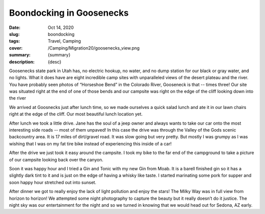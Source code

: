 Boondocking in Goosenecks
=========================

:date: Oct 14, 2020
:slug: boondocking
:tags: Travel, Camping
:cover: /Camping/Migration20/goosenecks_view.png
:summary: {summary}
:description: {desc}


Goosenecks state park in Utah has, no electric hookup, no water, and no dump station for our black or gray water, and no lights. What it does have are eight incredible camp sites with unparalleled views of the desert plateau and the river.  You have probably seen photos of “Horseshoe Bend” in the Colorado River, Gooseneck is that -- times three!  Our site was situated right at the end of one of those bends and our campsite was right on the edge of the cliff looking down into the river

.. image:: {static}/Camping/Migration20/goosenecks_view.png

We arrived at Goosnecks just after lunch time, so we made ourselves a quick salad lunch and ate it in our lawn chairs right at the edge of the cliff.  Our most beautiful lunch location yet.

After lunch we took a little drive.  Jane has the soul of a jeep owner and always wants to take our car onto the most interesting side roads -- most of them unpaved!  In this case the drive was through the Valley of the Gods scenic backcountry area.  It is 17  miles of dirt/gravel road.  It was slow going but very pretty.  But mostly I was grumpy as I was wishing that I was on my fat tire bike instead of experiencing this inside of a car!

.. image:: {static}/Camping/Migration20/valley_drive.png

After the drive we just took it easy around the campsite.  I took my bike to the far end of the campground to take a picture of our campsite looking back over the canyon.

.. image:: {static}/Camping/Migration20/campsite_cliff.png

Soon it was happy hour and I tried a Gin and Tonic with my new Gin from Moab.  It is a barell finished gin so it has a slightly dark tint to it and is just on the edge of having a whisky like taste.  I started marinating some pork for supper and soon happy hour stretched out into sunset.

.. image:: {static}/Camping/Migration20/goosenecks_sunset.png

After dinner we got to really enjoy the lack of light pollution and enjoy the stars!  The Milky Way was in full view from horizon to horizon!  We attempted some night photography to capture the beauty but it really doesn’t do it justice.  The night sky was our entertainment for the night and so we turned in knowing that we would head out for Sedona, AZ early.


